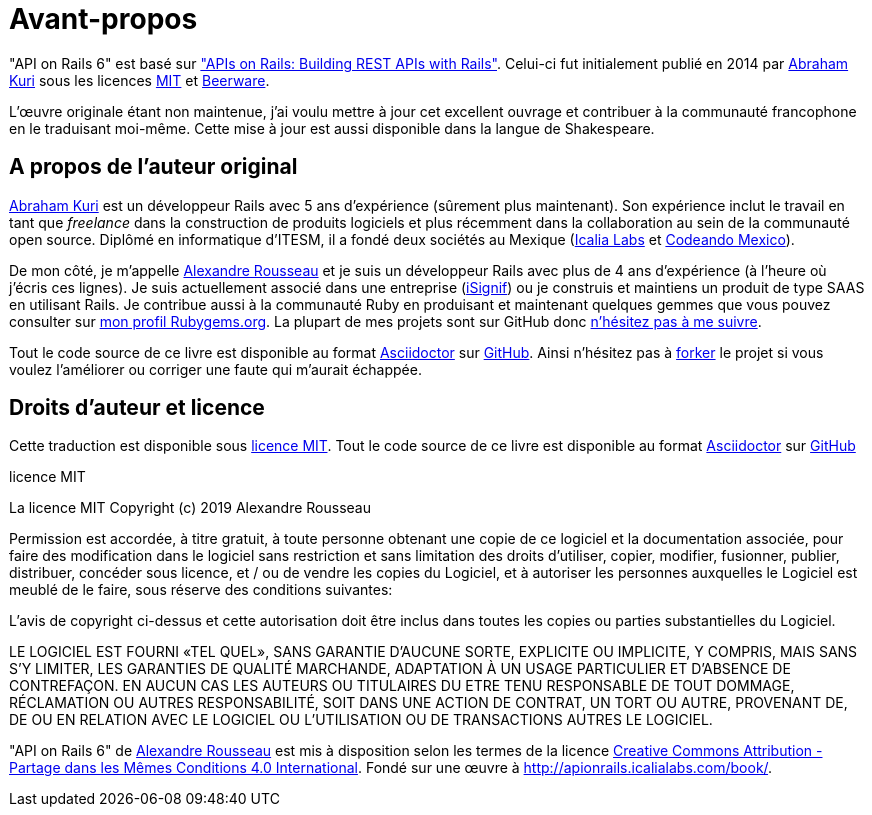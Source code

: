 [#chapter00-before]
= Avant-propos

"API on Rails 6" est basé sur http://apionrails.icalialabs.com/book/["APIs on Rails: Building REST APIs with Rails"]. Celui-ci fut initialement publié en 2014 par https://twitter.com/kurenn[Abraham Kuri] sous les licences http://opensource.org/licenses/MIT[MIT] et http://people.freebsd.org/~phk/[Beerware].

L’œuvre originale étant non maintenue, j’ai voulu mettre à jour cet excellent ouvrage et contribuer à la communauté francophone en le traduisant moi-même. Cette mise à jour est aussi disponible dans la langue de Shakespeare.

== A propos de l’auteur original

https://twitter.com/kurenn[Abraham Kuri] est un développeur Rails avec 5 ans d’expérience (sûrement plus maintenant). Son expérience inclut le travail en tant que _freelance_ dans la construction de produits logiciels et plus récemment dans la collaboration au sein de la communauté open source. Diplômé en informatique d’ITESM, il a fondé deux sociétés au Mexique (http://icalialabs.com/[Icalia Labs] et http://codeandomexico.org/[Codeando Mexico]).

De mon côté, je m’appelle http://rousseau-alexandre.fr[Alexandre Rousseau] et je suis un développeur Rails avec plus de 4 ans d’expérience (à l’heure où j’écris ces lignes). Je suis actuellement associé dans une entreprise (https://isignif.fr[iSignif]) ou je construis et maintiens un produit de type SAAS en utilisant Rails. Je contribue aussi à la communauté Ruby en produisant et maintenant quelques gemmes que vous pouvez consulter sur https://rubygems.org/profiles/madeindjs[mon profil Rubygems.org]. La plupart de mes projets sont sur GitHub donc http://github.com/madeindjs/[n’hésitez pas à me suivre].

Tout le code source de ce livre est disponible au format https://asciidoctor.org[Asciidoctor] sur https://github.com/madeindjs/api_on_rails[GitHub]. Ainsi n’hésitez pas à https://github.com/madeindjs/api_on_rails/fork[forker] le projet si vous voulez l’améliorer ou corriger une faute qui m’aurait échappée.

== Droits d’auteur et licence

Cette traduction est disponible sous http://opensource.org/licenses/MIT[licence MIT]. Tout le code source de ce livre est disponible au format https://asciidoctor.org[Asciidoctor] sur https://github.com/madeindjs/api_on_rails[GitHub]

.licence MIT
****
La licence MIT Copyright (c) 2019 Alexandre Rousseau

Permission est accordée, à titre gratuit, à toute personne obtenant une copie de ce logiciel et la documentation associée, pour faire des modification dans le logiciel sans restriction et sans limitation des droits d’utiliser, copier, modifier, fusionner, publier, distribuer, concéder sous licence, et / ou de vendre les copies du Logiciel, et à autoriser les personnes auxquelles le Logiciel est meublé de le faire, sous réserve des conditions suivantes:

L’avis de copyright ci-dessus et cette autorisation doit être inclus dans toutes les copies ou parties substantielles du Logiciel.

LE LOGICIEL EST FOURNI «TEL QUEL», SANS GARANTIE D’AUCUNE SORTE, EXPLICITE OU IMPLICITE, Y COMPRIS, MAIS SANS S’Y LIMITER, LES GARANTIES DE QUALITÉ MARCHANDE, ADAPTATION À UN USAGE PARTICULIER ET D’ABSENCE DE CONTREFAÇON. EN AUCUN CAS LES AUTEURS OU TITULAIRES DU ETRE TENU RESPONSABLE DE TOUT DOMMAGE, RÉCLAMATION OU AUTRES RESPONSABILITÉ, SOIT DANS UNE ACTION DE CONTRAT, UN TORT OU AUTRE, PROVENANT DE, DE OU EN RELATION AVEC LE LOGICIEL OU L’UTILISATION OU DE TRANSACTIONS AUTRES LE LOGICIEL.
****

"API on Rails 6" de https://github.com/madeindjs/api_on_rails[Alexandre Rousseau] est mis à disposition selon les termes de la licence http://creativecommons.org/licenses/by-sa/4.0/[Creative Commons Attribution - Partage dans les Mêmes Conditions 4.0 International]. Fondé sur une œuvre à http://apionrails.icalialabs.com/book/.
